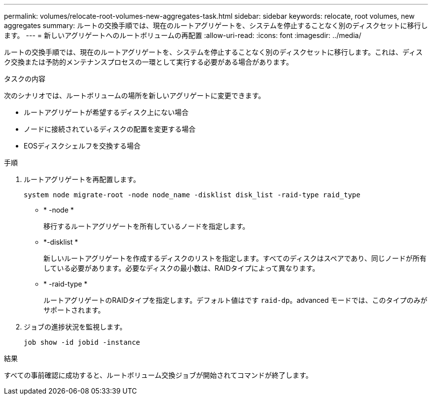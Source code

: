 ---
permalink: volumes/relocate-root-volumes-new-aggregates-task.html 
sidebar: sidebar 
keywords: relocate, root volumes, new aggregates 
summary: ルートの交換手順では、現在のルートアグリゲートを、システムを停止することなく別のディスクセットに移行します。 
---
= 新しいアグリゲートへのルートボリュームの再配置
:allow-uri-read: 
:icons: font
:imagesdir: ../media/


[role="lead"]
ルートの交換手順では、現在のルートアグリゲートを、システムを停止することなく別のディスクセットに移行します。これは、ディスク交換または予防的メンテナンスプロセスの一環として実行する必要がある場合があります。

.タスクの内容
次のシナリオでは、ルートボリュームの場所を新しいアグリゲートに変更できます。

* ルートアグリゲートが希望するディスク上にない場合
* ノードに接続されているディスクの配置を変更する場合
* EOSディスクシェルフを交換する場合


.手順
. ルートアグリゲートを再配置します。
+
`system node migrate-root -node node_name -disklist disk_list -raid-type raid_type`

+
** * -node *
+
移行するルートアグリゲートを所有しているノードを指定します。

** *-disklist *
+
新しいルートアグリゲートを作成するディスクのリストを指定します。すべてのディスクはスペアであり、同じノードが所有している必要があります。必要なディスクの最小数は、RAIDタイプによって異なります。

** * -raid-type *
+
ルートアグリゲートのRAIDタイプを指定します。デフォルト値はです `raid-dp`。advanced モードでは、このタイプのみがサポートされます。



. ジョブの進捗状況を監視します。
+
`job show -id jobid -instance`



.結果
すべての事前確認に成功すると、ルートボリューム交換ジョブが開始されてコマンドが終了します。
